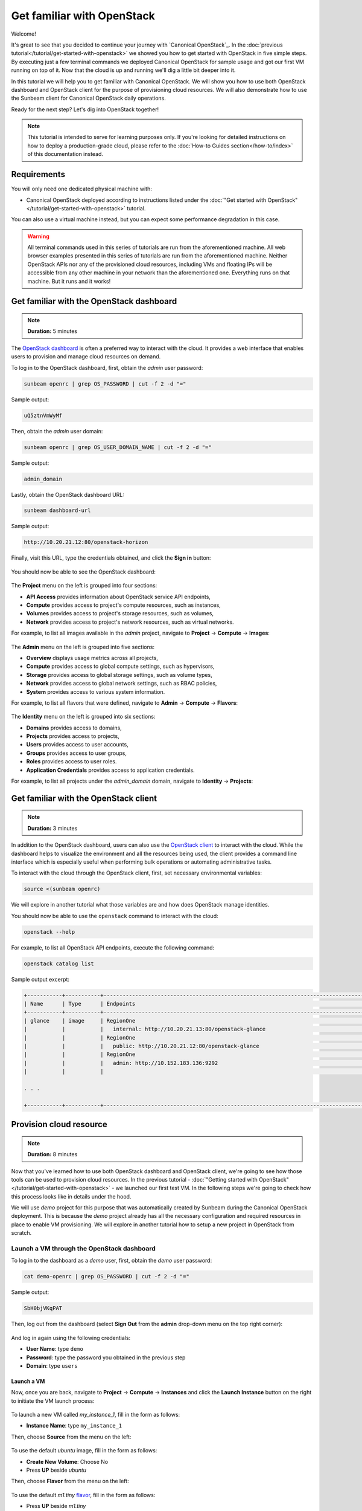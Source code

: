 Get familiar with OpenStack
###########################

Welcome!

It's great to see that you decided to continue your journey with `Canonical OpenStack`_. In the
:doc:`previous tutorial</tutorial/get-started-with-openstack>` we showed you how to get started
with OpenStack in five simple steps. By executing just a few terminal commands we deployed
Canonical OpenStack for sample usage and got our first VM running on top of it. Now that the cloud
is up and running we'll dig a little bit deeper into it.

In this tutorial we will help you to get familiar with Canonical OpenStack. We will show you how
to use both OpenStack dashboard and OpenStack client for the purpose of provisioning cloud
resources. We will also demonstrate how to use the Sunbeam client for Canonical OpenStack daily
operations.

Ready for the next step? Let's dig into OpenStack together!

.. note ::

   This tutorial is intended to serve for learning purposes only. If you're looking for detailed instructions on how to deploy a production-grade cloud, please refer to the :doc:`How-to Guides section</how-to/index>` of this documentation instead.

Requirements
++++++++++++

You will only need one dedicated physical machine with:

* Canonical OpenStack deployed according to instructions listed under the :doc:`"Get started with OpenStack"</tutorial/get-started-with-openstack>` tutorial.

You can also use a virtual machine instead, but you can expect some performance degradation in this case.

.. warning ::

   All terminal commands used in this series of tutorials are run from the aforementioned machine. All web browser examples presented in this series of tutorials are run from the aforementioned machine. Neither OpenStack APIs nor any of the provisioned cloud resources, including VMs and floating IPs will be accessible from any other machine in your network than the aforementioned one. Everything runs on that machine. But it runs and it works!

Get familiar with the OpenStack dashboard
+++++++++++++++++++++++++++++++++++++++++

.. note ::

   **Duration:** 5 minutes

The `OpenStack dashboard <https://docs.openstack.org/horizon/latest/>`_ is often a preferred way to interact with the cloud. It provides a web interface that enables users to provision and manage cloud resources on demand.

To log in to the OpenStack dashboard, first, obtain the *admin* user password:

.. code-block :: text

   sunbeam openrc | grep OS_PASSWORD | cut -f 2 -d "="

Sample output:

.. code-block :: text

   uQ5ztnVmWyMf

Then, obtain the *admin* user domain:

.. code-block :: text

   sunbeam openrc | grep OS_USER_DOMAIN_NAME | cut -f 2 -d "="

Sample output:

.. code-block :: text

   admin_domain

Lastly, obtain the OpenStack dashboard URL:

.. code-block :: text

   sunbeam dashboard-url

Sample output:

.. code-block :: text

   http://10.20.21.12:80/openstack-horizon

Finally, visit this URL, type the credentials obtained, and click the **Sign in** button:

.. figure:: images/get-familiar-with-openstack-01.png
   :align: center

You should now be able to see the OpenStack dashboard:

.. figure:: images/get-familiar-with-openstack-02.png
   :align: center

The **Project** menu on the left is grouped into four sections:

* **API Access** provides information about OpenStack service API endpoints,
* **Compute** provides access to project's compute resources, such as instances,
* **Volumes** provides access to project's storage resources, such as volumes,
* **Network** provides access to project's network resources, such as virtual networks.

For example, to list all images available in the *admin* project, navigate to **Project** → **Compute** → **Images**:

.. figure:: images/get-familiar-with-openstack-03.png
   :align: center

The **Admin** menu on the left is grouped into five sections:

* **Overview** displays usage metrics across all projects,
* **Compute** provides access to global compute settings, such as hypervisors,
* **Storage** provides access to global storage settings, such as volume types,
* **Network** provides access to global network settings, such as RBAC policies,
* **System** provides access to various system information.

For example, to list all flavors that were defined, navigate to **Admin** → **Compute** →
**Flavors**:

.. figure:: images/get-familiar-with-openstack-04.png
   :align: center

The **Identity** menu on the left is grouped into six sections:

* **Domains** provides access to domains,
* **Projects** provides access to projects,
* **Users** provides access to user accounts,
* **Groups** provides access to user groups,
* **Roles** provides access to user roles.
* **Application Credentials** provides access to application credentials.

For example, to list all projects under the *admin_domain* domain, navigate to **Identity** → **Projects**:

.. figure:: images/get-familiar-with-openstack-05.png
   :align: center

Get familiar with the OpenStack client
++++++++++++++++++++++++++++++++++++++

.. note ::

   **Duration:** 3 minutes

In addition to the OpenStack dashboard, users can also use the
`OpenStack client <https://docs.openstack.org/python-openstackclient/latest/>`_ to interact with
the cloud. While the dashboard helps to visualize the environment and all the resources being
used, the client provides a command line interface which is especially useful when performing
bulk operations or automating administrative tasks.
   
To interact with the cloud through the OpenStack client, first, set necessary environmental variables:

.. code-block :: text

   source <(sunbeam openrc)

We will explore in another tutorial what those variables are and how does OpenStack manage identities.

You should now be able to use the ``openstack`` command to interact with the cloud:

.. code-block :: text

   openstack --help

For example, to list all OpenStack API endpoints, execute the following command:

.. code-block :: text

   openstack catalog list

Sample output excerpt:

.. code-block :: text

   +-----------+-----------+----------------------------------------------------------------------------------------+
   | Name      | Type      | Endpoints                                                                              |
   +-----------+-----------+----------------------------------------------------------------------------------------+
   | glance    | image     | RegionOne                                                                              |
   |           |           |   internal: http://10.20.21.13:80/openstack-glance                                     |
   |           |           | RegionOne                                                                              |
   |           |           |   public: http://10.20.21.12:80/openstack-glance                                       |
   |           |           | RegionOne                                                                              |
   |           |           |   admin: http://10.152.183.136:9292                                                    |
   |           |           |                                                                                        |

   . . .

   +-----------+-----------+----------------------------------------------------------------------------------------+

Provision cloud resource
++++++++++++++++++++++++

.. note ::

   **Duration:** 8 minutes

Now that you've learned how to use both OpenStack dashboard and OpenStack client, we're going to
see how those tools can be used to provision cloud resources. In the previous tutorial -
:doc:`"Getting started with OpenStack"</tutorial/get-started-with-openstack>` -  we launched our
first test VM. In the following steps we're going to check how this process looks like in details
under the hood.

We will use *demo* project for this purpose that was automatically created by Sunbeam during the Canonical OpenStack deployment. This is because the *demo* project already has all the necessary configuration and required resources in place to enable VM provisioning. We will explore in another tutorial how to setup a new project in OpenStack from scratch.

Launch a VM through the OpenStack dashboard
-------------------------------------------

To log in to the dashboard as a *demo* user, first, obtain the *demo* user password:

.. code-block :: text

   cat demo-openrc | grep OS_PASSWORD | cut -f 2 -d "="

Sample output:

.. code-block :: text

   SbH0bjVKqPAT

Then, log out from the dashboard (select **Sign Out** from the **admin** drop-down menu on the top right corner):

.. figure:: images/get-familiar-with-openstack-06.png
   :align: center

And log in again using the following credentials:

* **User Name**: type ``demo``
* **Password**: type the password you obtained in the previous step
* **Domain**: type ``users``

.. figure:: images/get-familiar-with-openstack-07.png
   :align: center

Launch a VM
^^^^^^^^^^^

Now, once you are back, navigate to **Project** → **Compute** → **Instances** and click the **Launch Instance** button on the right to initiate the VM launch process:

.. figure:: images/get-familiar-with-openstack-08.png
   :align: center

To launch a new VM called *my_instance_1*, fill in the form as follows:

* **Instance Name**: type ``my_instance_1``

Then, choose **Source** from the menu on the left:

.. figure:: images/get-familiar-with-openstack-09.png
   :align: center

To use the default *ubuntu* image, fill in the form as follows:

* **Create New Volume**: Choose No
* Press **UP** beside *ubuntu*

Then, choose **Flavor** from the menu on the left:

.. figure:: images/get-familiar-with-openstack-10.png
   :align: center

To use the default *m1.tiny* `flavor <https://docs.openstack.org/nova/latest/user/flavors.html>`_, fill in the form as follows:

* Press **UP**  beside *m1.tiny*

Finally, click the **Launch Instance** button:

.. figure:: images/get-familiar-with-openstack-11.png
   :align: center

Launching instances takes a while. You are going to see that the instance goes through the *Scheduling* and *Spawning* stages until it reaches an *Active* status. Once this process completes, you should be able to see your instance in the OpenStack dashboard:

.. figure:: images/get-familiar-with-openstack-12.png
   :align: center

Associate a floating IP address
^^^^^^^^^^^^^^^^^^^^^^^^^^^^^^^

To be able to connect to the VM via SSH, we have to associate a `floating IP address
<https://docs.openstack.org/python-openstackclient/latest/cli/command-objects/floating-ip.html>`__
with it. Floating IPs are allocated from the OpenStack
:doc:`external network</explanation/architecture>` and should be routable within your data center
to ensure an inbound access to VMs.

Under the **Actions** column beside *my_instance_1*, select **Associate Floating IP** from the drop-down menu:

.. figure:: images/get-familiar-with-openstack-13.png
   :align: center

Press **Plus** beside the **IP Address** field:

.. figure:: images/get-familiar-with-openstack-14.png
   :align: center

Then, click the **Allocate IP** button:

.. figure:: images/get-familiar-with-openstack-15.png
   :align: center

Lastly, to associate the newly created floating IP with the *my_instance_1* VM, fill in the form as follows:

* **IP Address** - Select the available IP address from the drop-down menu (*10.20.20.32* in this case)

Then click the **Associate** button:

.. figure:: images/get-familiar-with-openstack-16.png
   :align: center

You should now able to see the floating IP being associated with the VM:

.. figure:: images/get-familiar-with-openstack-17.png
   :align: center

Connect to the VM
^^^^^^^^^^^^^^^^^

Ubuntu cloud images are distributed with no default username/password set. This means that by default you won't be able to log into the *my_instance_1* VM via console. Therefore, we'll connect to it over SSH first and set the *ubuntu* user's password manually.
 
Connect to the VM over SSH
""""""""""""""""""""""""""
   
To connect to the *my_instance_1* VM over SSH, execute the following commands:

.. code-block :: text

   IP=$(openstack server list --all-projects | grep my_instance_1 | awk '{print $8}' | cut -f 2 -d '=' | cut -f 1 -d ',')
   ssh -i ~/snap/openstack/current/sunbeam ubuntu@$IP

Then, set the password (here *my_password*) for the *ubuntu* user on the VM:

.. code-block :: text

   sudo chpasswd <<<"ubuntu:my_password"

To disconnect from the VM, type ``exit`` or press CTRL+D instead.

Connect to the VM via console
"""""""""""""""""""""""""""""

Under the **Actions** column beside *my_instance_1*, select **Console** from the drop-down menu:

.. figure:: images/get-familiar-with-openstack-18.png
   :align: center

You should now be able to see the console and log into the *my_instance_1* VM using the password we set in the previous step (*my_password*):

.. figure:: images/get-familiar-with-openstack-19.png
   :align: center

Launch a VM through the OpenStack client
----------------------------------------

To log in to the client as a *demo* user, execute the following command:

.. code-block :: text

   source demo-openrc

Launch a VM
^^^^^^^^^^^

To launch another VM called *my_instance_2* with exactly the same configuration, execute the following command:

.. code-block :: text

   openstack server create --flavor m1.tiny --image ubuntu --network demo-network --key-name sunbeam my_instance_2

Launching instances takes a while. You are going to see that the instance goes through the *BUILD* status first.

To list all instances, execute the following command:

.. code-block :: text

   openstack server list

Sample output:

.. code-block :: text

   --------------------------------------+---------------+--------+-------------------------------------------+--------+---------+
   | ID                                   | Name          | Status | Networks                                  | Image  | Flavor  |
   +--------------------------------------+---------------+--------+-------------------------------------------+--------+---------+
   | 3482b599-6289-4cbf-90a8-8ddbf62a198c | my_instance_2 | ACTIVE | demo-network=192.168.122.77               | ubuntu | m1.tiny |
   | e809c14e-1b30-454a-ab11-1e70bde0f6a8 | my_instance_1 | ACTIVE | demo-network=10.20.20.32, 192.168.122.113 | ubuntu | m1.tiny |
   | d3446139-09b5-4306-8208-3e50c1808566 | test          | ACTIVE | demo-network=10.20.20.94, 192.168.122.34  | ubuntu | m1.tiny |
   +--------------------------------------+---------------+--------+-------------------------------------------+--------+---------+
 
Associate a floating IP address
^^^^^^^^^^^^^^^^^^^^^^^^^^^^^^^

To create a floating IP, execute the following command:

.. code-block :: text

   openstack floating ip create external-network

To associate newly created floating IP with the *my_instance_2* VM, execute the following commands:

.. code-block :: text

   IP=$(penstack floating ip list | awk '/None/ { print $4 }')
   openstack server add floating ip my_instance_2 $IP

Connect to the VM
^^^^^^^^^^^^^^^^^

To connect to the *my_instance_2* VM over SSH, execute the following commands:

.. code-block :: text
   
   ssh -i ~/snap/openstack/current/sunbeam ubuntu@$IP

You should now be able to see the VM terminal:

.. code-block :: text
   
   ubuntu@my-instance-2:~$

To disconnect from the VM, type ``exit`` or press CTRL+D instead.

Get familiar with the Sunbeam client
++++++++++++++++++++++++++++++++++++

.. note ::

   **Duration:** 4 minutes

So far we've seen how users can interact with the cloud to provision and manage cloud resources. However, when it comes to Canonical OpenStack operations there is one more tool that you should get familiar with as an operator.

We've already seen in those tutorials the usage of the ``sunbeam`` command on multiple occasions. This command is provided by the Sunbeam client which is a command line interface designed to bootstrap and operate Canonical OpenStack.

To operate the cloud through the Sunbeam client, execute the ``sunbeam`` command:

.. code-block :: text

   sunbeam --help

For example, to enable the :doc:`Ubuntu Pro feature</how-to/features/ubuntu-pro>`, execute the following command:

.. code-block :: text

   sunbeam enable pro --token <ubuntu pro token>

.. note ::

   Enablement of the Ubuntu Pro feature requires an active Ubuntu Pro subscription. You can get your token at `your subscriptions page <https://ubuntu.com/pro/dashboard>`_ or request one `here <https://ubuntu.com/pro/subscribe>`_. **It's free** for limited personal usage.

Once this command finishes, you should be able to see the following message on the screen:

.. code-block :: text

   Please check minimum hardware requirements for support:

       https://microstack.run/docs/enterprise-reqs

   Ubuntu Pro enabled.

.. TODO:: Update the link to the enterprise requirements page

Depending on the subscription type, your machine is now eligible for certain Ubuntu Pro services:

.. code-block :: text

   $ pro status
   SERVICE          ENTITLED  STATUS       DESCRIPTION
   anbox-cloud      yes       disabled     Scalable Android in the cloud
   esm-apps         yes       enabled      Expanded Security Maintenance for Applications
   esm-infra        yes       enabled      Expanded Security Maintenance for Infrastructure
   fips-preview     yes       disabled     Preview of FIPS crypto packages undergoing certification with NIST
   fips-updates     yes       disabled     FIPS compliant crypto packages with stable security updates
   livepatch        yes       enabled      Canonical Livepatch service
   realtime-kernel* yes       disabled     Ubuntu kernel with PREEMPT_RT patches integrated
   usg              yes       disabled     Security compliance and audit tools

Next steps
++++++++++

Congratulations!

You have reached the end of this tutorial.

You can now:

* Move to the next tutorial in this series - :doc:`"On-board your users"</tutorial/on-board-your-users>`,
* Explore :doc:`How-to Guides</how-to/index>` for instructions on setting up a production-grade environment.
